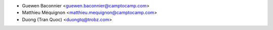 * Guewen Baconnier <guewen.baconnier@camptocamp.com>
* Matthieu Méquignon <matthieu.mequignon@camptocamp.com>
* Duong (Tran Quoc) <duongtq@trobz.com>
